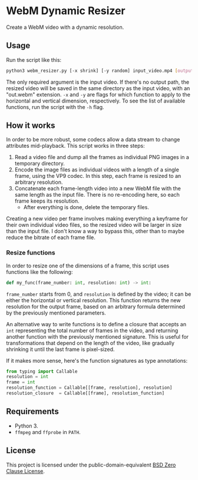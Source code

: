 * WebM Dynamic Resizer
Create a WebM video with a dynamic resolution.

** Usage
Run the script like this:

#+BEGIN_SRC bash
python3 webm_resizer.py [-x shrink] [-y random] input_video.mp4 [output.webm]
#+END_SRC

The only required argument is the input video. If there's no output path, the resized video will be saved in the same directory as the input video, with an "out.webm" extension. ~-x~ and ~-y~ are flags for which function to apply to the horizontal and vertical dimension, respectively. To see the list of available functions, run the script with the ~-h~ flag.

** How it works
In order to be more robust, some codecs allow a data stream to change attributes mid-playback. This script works in three steps:
1. Read a video file and dump all the frames as individual PNG images in a temporary directory.
2. Encode the image files as individual videos with a length of a single frame, using the VP9 codec. In this step, each frame is resized to an arbitrary resolution.
3. Concatenate each frame-length video into a new WebM file with the same length as the input file. There is no re-encoding here, so each frame keeps its resolution.
   - After everything is done, delete the temporary files.

Creating a new video per frame involves making everything a keyframe for their own individual video files, so the resized video will be larger in size than the input file. I don't know a way to bypass this, other than to maybe reduce the bitrate of each frame file.

*** Resize functions
In order to resize one of the dimensions of a frame, this script uses functions like the following:

#+BEGIN_SRC python
def my_func(frame_number: int, resolution: int) -> int:
#+END_SRC

~frame_number~ starts from 0, and ~resolution~ is defined by the video; it can be either the horizontal or vertical resolution. This function returns the new resolution for the output frame, based on an arbitrary formula determined by the previously mentioned parameters.

An alternative way to write functions is to define a closure that accepts an ~int~ representing the total number of frames in the video, and returning another function with the previously mentioned signature. This is useful for transformations that depend on the length of the video, like gradually shrinking it until the last frame is pixel-sized.

If it makes more sense, here's the function signatures as type annotations:

#+BEGIN_SRC python
from typing import Callable
resolution = int
frame = int
resolution_function = Callable[[frame, resolution], resolution]
resolution_closure  = Callable[[frame], resolution_function]
#+END_SRC

** Requirements
- Python 3.
- =ffmpeg= and =ffprobe= in =PATH=.

** License
This project is licensed under the public-domain-equivalent [[https://opensource.org/license/0bsd/][BSD Zero Clause License]].

